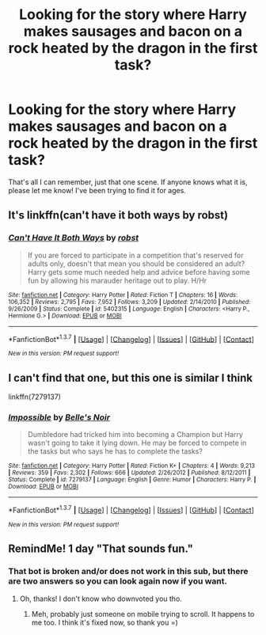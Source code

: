 #+TITLE: Looking for the story where Harry makes sausages and bacon on a rock heated by the dragon in the first task?

* Looking for the story where Harry makes sausages and bacon on a rock heated by the dragon in the first task?
:PROPERTIES:
:Author: thewhovianswand
:Score: 31
:DateUnix: 1464568918.0
:DateShort: 2016-May-30
:FlairText: Request
:END:
That's all I can remember, just that one scene. If anyone knows what it is, please let me know! I've been trying to find it for ages.


** It's linkffn(can't have it both ways by robst)
:PROPERTIES:
:Author: SymphonySamurai
:Score: 4
:DateUnix: 1464578246.0
:DateShort: 2016-May-30
:END:

*** [[http://www.fanfiction.net/s/5402315/1/][*/Can't Have It Both Ways/*]] by [[https://www.fanfiction.net/u/1451358/robst][/robst/]]

#+begin_quote
  If you are forced to participate in a competition that's reserved for adults only, doesn't that mean you should be considered an adult? Harry gets some much needed help and advice before having some fun by allowing his marauder heritage out to play. H/Hr
#+end_quote

^{/Site/: [[http://www.fanfiction.net/][fanfiction.net]] *|* /Category/: Harry Potter *|* /Rated/: Fiction T *|* /Chapters/: 16 *|* /Words/: 106,352 *|* /Reviews/: 2,795 *|* /Favs/: 7,952 *|* /Follows/: 3,209 *|* /Updated/: 2/14/2010 *|* /Published/: 9/26/2009 *|* /Status/: Complete *|* /id/: 5402315 *|* /Language/: English *|* /Characters/: <Harry P., Hermione G.> *|* /Download/: [[http://www.p0ody-files.com/ff_to_ebook/ffn-bot/index.php?id=5402315&source=ff&filetype=epub][EPUB]] or [[http://www.p0ody-files.com/ff_to_ebook/ffn-bot/index.php?id=5402315&source=ff&filetype=mobi][MOBI]]}

--------------

*FanfictionBot*^{1.3.7} *|* [[[https://github.com/tusing/reddit-ffn-bot/wiki/Usage][Usage]]] | [[[https://github.com/tusing/reddit-ffn-bot/wiki/Changelog][Changelog]]] | [[[https://github.com/tusing/reddit-ffn-bot/issues/][Issues]]] | [[[https://github.com/tusing/reddit-ffn-bot/][GitHub]]] | [[[https://www.reddit.com/message/compose?to=tusing][Contact]]]

^{/New in this version: PM request support!/}
:PROPERTIES:
:Author: FanfictionBot
:Score: 2
:DateUnix: 1464578292.0
:DateShort: 2016-May-30
:END:


** I can't find that one, but this one is similar I think

linkffn(7279137)
:PROPERTIES:
:Author: Mrs_Black_21
:Score: 3
:DateUnix: 1464571815.0
:DateShort: 2016-May-30
:END:

*** [[http://www.fanfiction.net/s/7279137/1/][*/Impossible/*]] by [[https://www.fanfiction.net/u/1978402/Belle-s-Noir][/Belle's Noir/]]

#+begin_quote
  Dumbledore had tricked him into becoming a Champion but Harry wasn't going to take it lying down. He may be forced to compete in the tasks but who says he has to complete the tasks?
#+end_quote

^{/Site/: [[http://www.fanfiction.net/][fanfiction.net]] *|* /Category/: Harry Potter *|* /Rated/: Fiction K+ *|* /Chapters/: 4 *|* /Words/: 9,213 *|* /Reviews/: 359 *|* /Favs/: 2,302 *|* /Follows/: 666 *|* /Updated/: 2/26/2012 *|* /Published/: 8/12/2011 *|* /Status/: Complete *|* /id/: 7279137 *|* /Language/: English *|* /Genre/: Humor *|* /Characters/: Harry P. *|* /Download/: [[http://www.p0ody-files.com/ff_to_ebook/ffn-bot/index.php?id=7279137&source=ff&filetype=epub][EPUB]] or [[http://www.p0ody-files.com/ff_to_ebook/ffn-bot/index.php?id=7279137&source=ff&filetype=mobi][MOBI]]}

--------------

*FanfictionBot*^{1.3.7} *|* [[[https://github.com/tusing/reddit-ffn-bot/wiki/Usage][Usage]]] | [[[https://github.com/tusing/reddit-ffn-bot/wiki/Changelog][Changelog]]] | [[[https://github.com/tusing/reddit-ffn-bot/issues/][Issues]]] | [[[https://github.com/tusing/reddit-ffn-bot/][GitHub]]] | [[[https://www.reddit.com/message/compose?to=tusing][Contact]]]

^{/New in this version: PM request support!/}
:PROPERTIES:
:Author: FanfictionBot
:Score: 5
:DateUnix: 1464571843.0
:DateShort: 2016-May-30
:END:


** RemindMe! 1 day "That sounds fun."
:PROPERTIES:
:Author: Manicial
:Score: 2
:DateUnix: 1464578149.0
:DateShort: 2016-May-30
:END:

*** That bot is broken and/or does not work in this sub, but there are two answers so you can look again now if you want.
:PROPERTIES:
:Score: 22
:DateUnix: 1464585023.0
:DateShort: 2016-May-30
:END:

**** Oh, thanks! I don't know who downvoted you tho.
:PROPERTIES:
:Author: Manicial
:Score: 2
:DateUnix: 1464592415.0
:DateShort: 2016-May-30
:END:

***** Meh, probably just someone on mobile trying to scroll. It happens to me too. I think it's fixed now, so thank you =)
:PROPERTIES:
:Score: 7
:DateUnix: 1464610486.0
:DateShort: 2016-May-30
:END:
